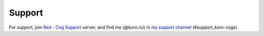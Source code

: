 .. _support:

*******
Support
*******

For support, join `Red - Cog Support <https://discord.gg/GET4DVk>`_ server, and find me (@kuro.rui)
in `my support channel <https://discord.com/channels/240154543684321280/1127392093648728074>`_ (#support_kuro-cogs).